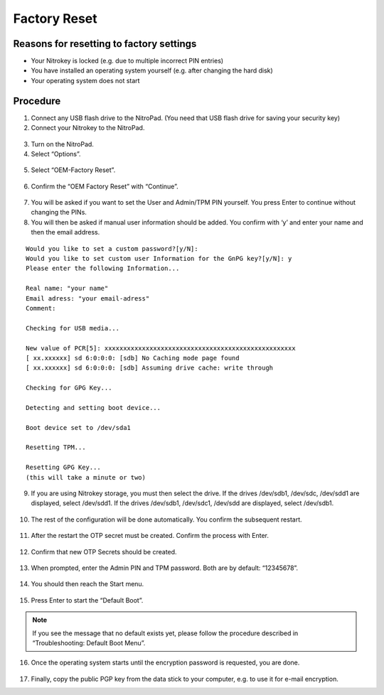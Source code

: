 Factory Reset
=============

Reasons for resetting to factory settings
~~~~~~~~~~~~~~~~~~~~~~~~~~~~~~~~~~~~~~~~~

-  Your Nitrokey is locked (e.g. due to multiple incorrect PIN entries)

-  You have installed an operating system yourself (e.g. after changing
   the hard disk)

-  Your operating system does not start

Procedure
~~~~~~~~~

1. Connect any USB flash drive to the NitroPad. (You need that USB flash
   drive for saving your security key)
2. Connect your Nitrokey to the NitroPad.

.. figure:: /x230/images/factory-settings/1.jpg
   :alt: img1



3. Turn on the NitroPad.
4. Select “Options”.

.. figure:: /x230/images/factory-settings/2.jpg
   :alt: img2



5. Select “OEM-Factory Reset”.

.. figure:: /x230/images/factory-settings/3.jpg
   :alt: img3



6. Confirm the “OEM Factory Reset” with “Continue”.

.. figure:: /x230/images/factory-settings/4.jpg
   :alt: img4



7. You will be asked if you want to set the User and Admin/TPM PIN
   yourself. You press Enter to continue without changing the PINs.

8. You will then be asked if manual user information should be added.
   You confirm with ‘y’ and enter your name and then the email address.

::

   Would you like to set a custom password?[y/N]: 
   Would you like to set custom user Information for the GnPG key?[y/N]: y 
   Please enter the following Information... 

   Real name: "your name" 
   Email adress: "your email-adress" 
   Comment: 

   Checking for USB media... 

   New value of PCR[5]: xxxxxxxxxxxxxxxxxxxxxxxxxxxxxxxxxxxxxxxxxxxxxxxxxxx 
   [ xx.xxxxxx] sd 6:0:0:0: [sdb] No Caching mode page found 
   [ xx.xxxxxx] sd 6:0:0:0: [sdb] Assuming drive cache: write through 

   Checking for GPG Key... 

   Detecting and setting boot device... 

   Boot device set to /dev/sda1 

   Resetting TPM... 

   Resetting GPG Key... 
   (this will take a minute or two)

9. If you are using Nitrokey storage, you must then select the drive. If
   the drives /dev/sdb1, /dev/sdc, /dev/sdd1 are displayed, select
   /dev/sdd1. If the drives /dev/sdb1, /dev/sdc1, /dev/sdd are
   displayed, select /dev/sdb1.

.. figure:: /x230/images/factory-settings/5.jpg
   :alt: img5



10. The rest of the configuration will be done automatically. You
    confirm the subsequent restart.

.. figure:: /x230/images/factory-settings/6.jpg
   :alt: img6



11. After the restart the OTP secret must be created. Confirm the
    process with Enter.

.. figure:: /x230/images/factory-settings/7.jpg
   :alt: img7



12. Confirm that new OTP Secrets should be created.

.. figure:: /x230/images/factory-settings/8.jpg
   :alt: img8



13. When prompted, enter the Admin PIN and TPM password. Both are by
    default: “12345678”.

.. figure:: /x230/images/factory-settings/9.jpg
   :alt: img9



14. You should then reach the Start menu.

.. figure:: /x230/images/factory-settings/10.jpg
   :alt: img10



15. Press Enter to start the “Default Boot”.

.. note::

   If you see the message that no default exists yet, please follow the
   procedure described in “Troubleshooting: Default Boot Menu”.

16. Once the operating system starts until the encryption password is
    requested, you are done.

.. figure:: /x230/images/factory-settings/11.jpg
   :alt: img11



17. Finally, copy the public PGP key from the data stick to your
    computer, e.g. to use it for e-mail encryption.
